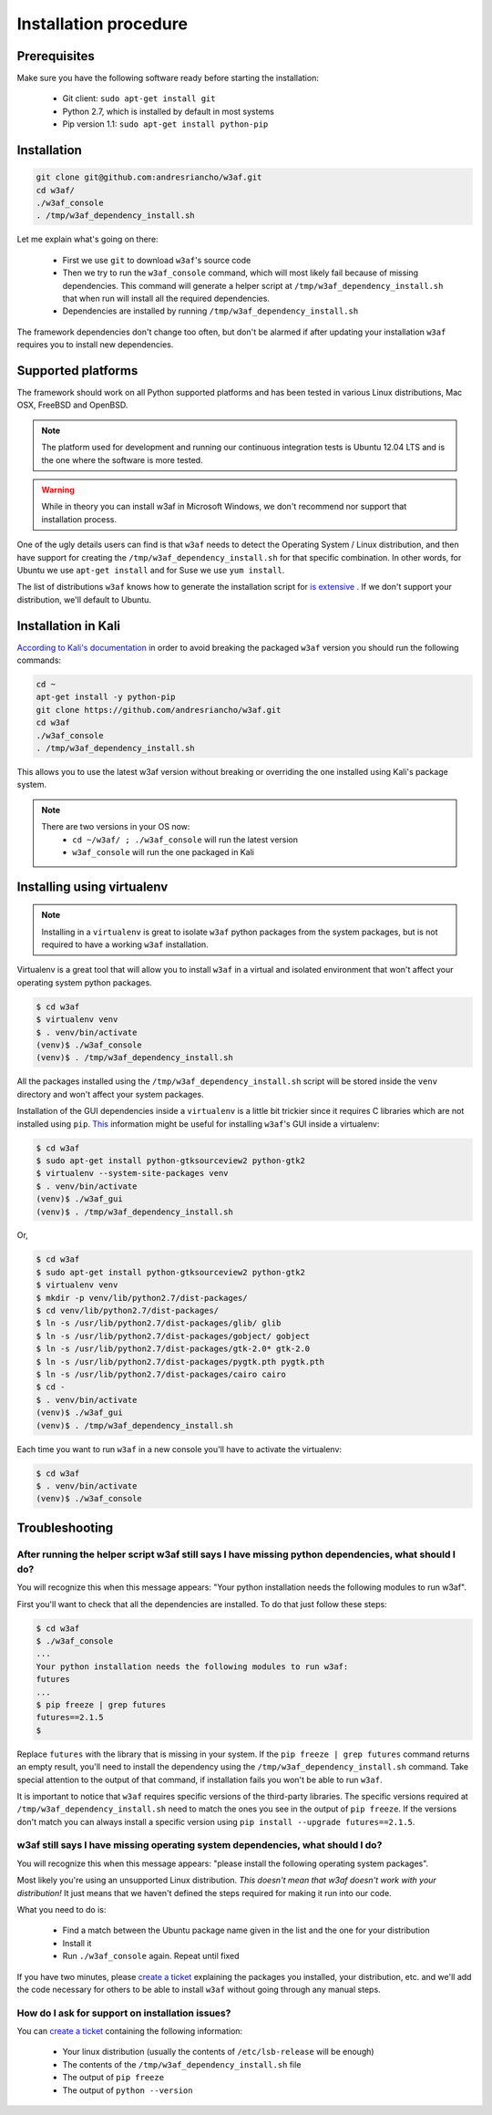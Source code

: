 Installation procedure
======================

Prerequisites
-------------

Make sure you have the following software ready before starting the installation:

 * Git client: ``sudo apt-get install git``
 * Python 2.7, which is installed by default in most systems
 * Pip version 1.1: ``sudo apt-get install python-pip``

Installation
------------

.. code-block:: bash

    git clone git@github.com:andresriancho/w3af.git
    cd w3af/
    ./w3af_console
    . /tmp/w3af_dependency_install.sh


Let me explain what's going on there:

 * First we use ``git`` to download ``w3af``'s source code
 * Then we try to run the ``w3af_console`` command, which will most likely fail because of missing dependencies. This command will generate a helper script at ``/tmp/w3af_dependency_install.sh`` that when run will install all the required dependencies.
 * Dependencies are installed by running ``/tmp/w3af_dependency_install.sh``

The framework dependencies don't change too often, but don't be alarmed if after updating your installation ``w3af`` requires you to install new dependencies.

Supported platforms
-------------------

The framework should work on all Python supported platforms and has been tested in various Linux distributions, Mac OSX, FreeBSD and OpenBSD.

.. note::

   The platform used for development and running our continuous integration tests is Ubuntu 12.04 LTS and is the one where the software is more tested.

.. warning::

   While in theory you can install w3af in Microsoft Windows, we don't recommend nor support that installation process.

One of the ugly details users can find is that ``w3af`` needs to detect the Operating System / Linux distribution, and then have support for creating the ``/tmp/w3af_dependency_install.sh`` for that specific combination. In other words, for Ubuntu we use ``apt-get install`` and for Suse we use ``yum install``.

The list of distributions ``w3af`` knows how to generate the installation script for `is extensive <https://github.com/andresriancho/w3af/tree/feature/module/w3af/core/controllers/dependency_check/platforms>`_ . If we don't support your distribution, we'll default to Ubuntu.

Installation in Kali
--------------------

`According to Kali's documentation <http://www.kali.org/kali-monday/bleeding-edge-kali-repositories/>`_ in order to avoid breaking the packaged ``w3af`` version you should run the following commands:

.. code-block:: console

    cd ~
    apt-get install -y python-pip
    git clone https://github.com/andresriancho/w3af.git
    cd w3af
    ./w3af_console
    . /tmp/w3af_dependency_install.sh

This allows you to use the latest w3af version without breaking or overriding the one installed using Kali's package system.

.. note::

   There are two versions in your OS now:
    * ``cd ~/w3af/ ; ./w3af_console`` will run the latest version
    * ``w3af_console`` will run the one packaged in Kali


Installing using virtualenv
---------------------------

.. note::

   Installing in a ``virtualenv`` is great to isolate ``w3af`` python packages from the system packages, but is not required to have a working ``w3af`` installation.

Virtualenv is a great tool that will allow you to install ``w3af`` in a virtual and isolated environment that won't affect your operating system python packages.

.. code-block:: console

    $ cd w3af
    $ virtualenv venv
    $ . venv/bin/activate
    (venv)$ ./w3af_console
    (venv)$ . /tmp/w3af_dependency_install.sh

All the packages installed using the ``/tmp/w3af_dependency_install.sh`` script will be stored inside the ``venv`` directory and won't affect your system packages.

Installation of the GUI dependencies inside a ``virtualenv`` is a little bit trickier since it requires C libraries which are not installed using ``pip``. `This <http://stackoverflow.com/a/12831223/1347554>`_ information might be useful for installing ``w3af``'s GUI inside a virtualenv:

.. code-block:: console

    $ cd w3af
    $ sudo apt-get install python-gtksourceview2 python-gtk2
    $ virtualenv --system-site-packages venv
    $ . venv/bin/activate
    (venv)$ ./w3af_gui
    (venv)$ . /tmp/w3af_dependency_install.sh

Or,

.. code-block:: console

    $ cd w3af
    $ sudo apt-get install python-gtksourceview2 python-gtk2
    $ virtualenv venv
    $ mkdir -p venv/lib/python2.7/dist-packages/
    $ cd venv/lib/python2.7/dist-packages/
    $ ln -s /usr/lib/python2.7/dist-packages/glib/ glib
    $ ln -s /usr/lib/python2.7/dist-packages/gobject/ gobject
    $ ln -s /usr/lib/python2.7/dist-packages/gtk-2.0* gtk-2.0
    $ ln -s /usr/lib/python2.7/dist-packages/pygtk.pth pygtk.pth
    $ ln -s /usr/lib/python2.7/dist-packages/cairo cairo
    $ cd -
    $ . venv/bin/activate
    (venv)$ ./w3af_gui
    (venv)$ . /tmp/w3af_dependency_install.sh


Each time you want to run ``w3af`` in a new console you'll have to activate the virtualenv:

.. code-block:: console

    $ cd w3af
    $ . venv/bin/activate
    (venv)$ ./w3af_console

Troubleshooting
---------------

After running the helper script w3af still says I have missing python dependencies, what should I do?
_____________________________________________________________________________________________________

You will recognize this when this message appears: "Your python installation needs the following modules to run w3af".

First you'll want to check that all the dependencies are installed. To do that just follow these steps:

.. code-block:: console

    $ cd w3af
    $ ./w3af_console
    ...
    Your python installation needs the following modules to run w3af:
    futures
    ...
    $ pip freeze | grep futures
    futures==2.1.5
    $

Replace ``futures`` with the library that is missing in your system. If the ``pip freeze | grep futures`` command returns an empty result, you'll need to install the dependency using the ``/tmp/w3af_dependency_install.sh`` command. Take special attention to the output of that command, if installation fails you won't be able to run ``w3af``.

It is important to notice that ``w3af`` requires specific versions of the third-party libraries. The specific versions required at ``/tmp/w3af_dependency_install.sh`` need to match the ones you see in the output of ``pip freeze``. If the versions don't match you can always install a specific version using ``pip install --upgrade futures==2.1.5``.

w3af still says I have missing operating system dependencies, what should I do?
_______________________________________________________________________________

You will recognize this when this message appears: "please install the following operating system packages".

Most likely you're using an unsupported Linux distribution. *This doesn't mean that w3af doesn't work with your distribution!* It just means that we haven't defined the steps required for making it run into our code.

What you need to do is:

 * Find a match between the Ubuntu package name given in the list and the one for your distribution
 * Install it
 * Run ``./w3af_console`` again. Repeat until fixed

If you have two minutes, please `create a ticket <https://github.com/andresriancho/w3af/issues/new>`_ explaining the packages you installed, your distribution, etc. and we'll add the code necessary for others to be able to install ``w3af`` without going through any manual steps.

How do I ask for support on installation issues?
________________________________________________

You can `create a ticket <https://github.com/andresriancho/w3af/issues/new>`_ containing the following information:

 * Your linux distribution (usually the contents of ``/etc/lsb-release`` will be enough)
 * The contents of the ``/tmp/w3af_dependency_install.sh`` file
 * The output of ``pip freeze``
 * The output of ``python --version``
